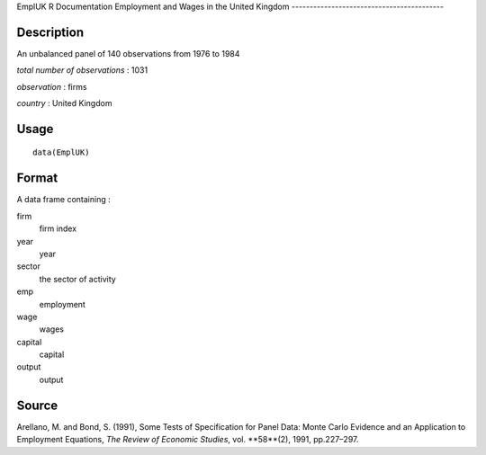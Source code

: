 EmplUK
R Documentation
Employment and Wages in the United Kingdom
------------------------------------------

Description
~~~~~~~~~~~

An unbalanced panel of 140 observations from 1976 to 1984

*total number of observations* : 1031

*observation* : firms

*country* : United Kingdom

Usage
~~~~~

::

    data(EmplUK)

Format
~~~~~~

A data frame containing :

firm
    firm index

year
    year

sector
    the sector of activity

emp
    employment

wage
    wages

capital
    capital

output
    output


Source
~~~~~~

Arellano, M. and Bond, S. (1991), Some Tests of Specification for
Panel Data: Monte Carlo Evidence and an Application to Employment
Equations, *The Review of Economic Studies*, vol. **58**(2), 1991,
pp.227–297.


